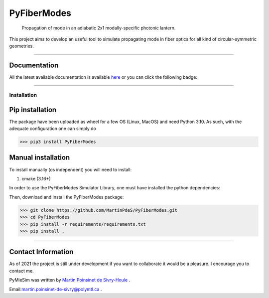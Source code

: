 PyFiberModes
============

|python|
|docs|
|Unittest|
|PyPi|
|PyPi_download|


..  figure:: https://github.com/MartinPdeS/PyFiberModes/blob/master/docs/images/mode_propagation.gif?raw=true
   :alt: some image
   :class: with-shadow float-left
   :width: 800px

   Propagation of mode in an adiabatic 2x1 modally-specific photonic lantern.




This project aims to develop an useful tool to simulate propagating mode in fiber optics for all kind of circular-symmetric geometries.

----

Documentation
**************
All the latest available documentation is available `here <https://pyfibermodes.readthedocs.io/en/latest/>`_ or you can click the following badge:

|docs|


----


Installation
------------


Pip installation
****************

The package have been uploaded as wheel for a few OS (Linux, MacOS) and need Python 3.10.
As such, with the adequate configuration one can simply do

.. code-block:: python

   >>> pip3 install PyFiberModes



Manual installation
*******************

To install manually (os independent) you will need to install:

1. cmake (3.16+)

In order to use the PyFiberModes Simulator Library, one must have installed the python dependencies:

Then, download and install the PyFiberModes package:

.. code-block:: python

    >>> git clone https://github.com/MartinPdeS/PyFiberModes.git
    >>> cd PyFiberModes
    >>> pip install -r requirements/requirements.txt
    >>> pip install .

----


Contact Information
*******************

As of 2021 the project is still under development if you want to collaborate it would be a pleasure. I encourage you to contact me.

PyMieSim was written by `Martin Poinsinet de Sivry-Houle <https://github.com/MartinPdS>`_  .

Email:`martin.poinsinet-de-sivry@polymtl.ca <mailto:martin.poinsinet-de-sivry@polymtl.ca?subject=PyFiberModes>`_ .


.. |python| image:: https://img.shields.io/badge/Made%20with-Python-1f425f.svg
   :target: https://www.python.org/

.. |docs| image:: https://readthedocs.org/projects/pyfibermodes/badge/?version=latest
   :target: https://pyfibermodes.readthedocs.io/en/latest/
   :alt: Documentation Status

.. |Unittest| image:: https://img.shields.io/endpoint?url=https://gist.githubusercontent.com/MartinPdeS/2cac8ebb51cd9ce07dc7a955648301d5/raw/d75a89f19acc11302d81dacefe5be207beee24a8/PyFiberModes_coverage_badge.json

.. |PyPi| image:: https://badge.fury.io/py/PyFiberModes.svg
   :target: https://pypi.org/project/PyFiberModes/

.. |PyPi_download| image:: https://img.shields.io/pypi/dm/PyFiberModes.svg
   :target: https://pypi.org/project/PyFiberModes/



